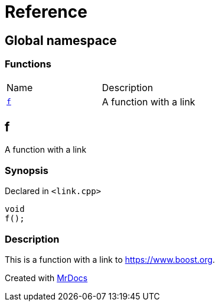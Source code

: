 = Reference
:mrdocs:

[#index]
== Global namespace


=== Functions

[cols=2]
|===
| Name 
| Description 

| <<f,`f`>> 
| A function with a link

|===

[#f]
== f


A function with a link

=== Synopsis


Declared in `&lt;link&period;cpp&gt;`

[source,cpp,subs="verbatim,replacements,macros,-callouts"]
----
void
f();
----

=== Description


This is a function with a link to https://www.boost.org[]&period;





[.small]#Created with https://www.mrdocs.com[MrDocs]#
